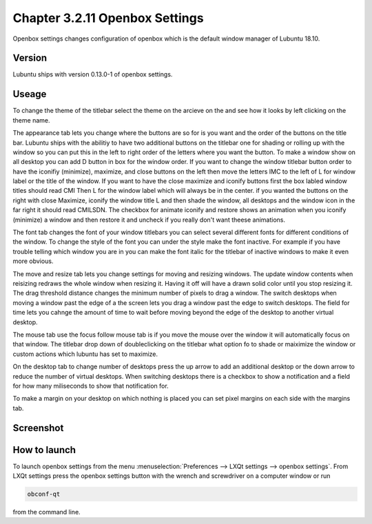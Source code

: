 Chapter 3.2.11 Openbox Settings
===============================

Openbox settings changes configuration of openbox which is the default window manager of Lubuntu 18.10.

Version
-------
Lubuntu ships with version 0.13.0-1 of openbox settings. 

Useage
------
To change the theme of the titlebar select the theme on the arcieve on the and see how it looks by left clicking on the theme name. 

The appearance tab lets you change where the buttons are so for is you want and the order of the buttons on the title bar. Lubuntu ships with the abilitiy to have two additional buttons on the titlebar one for shading or rolling up with the window so you can put this in the left to right order of the letters where you want the button. To make a window show on all desktop you can add D button in box for the window order. If you want to change the window titlebar button order to have the iconifiy (minimize), maximize, and close buttons on the left then move the letters IMC to the left of L for window label or the title of the window. If you want to have the close maximize and iconify buttons first the box labled window titles should read CMI  Then L for the window label which will always be in the center. if you wanted the buttons on the right with close Maximize, iconify the window title L and then shade the window, all desktops and the window icon in the far right it should read CMILSDN. The checkbox for animate iconify and restore shows an animation when you iconify (minimize) a window and then restore it and uncheck if you really don't want theese animations.

The font tab changes the font of your window titlebars you can select several different fonts for different conditions of the window. To change the style of the font you can under the style make the font inactive. For example if you have trouble telling which window you are in you can make the font italic for the titlebar of inactive windows to make it even more obvious.

The move and resize tab lets you change settings for moving and resizing windows. The update window contents when reisizing redraws the whole window when resizing it. Having it off will  have a drawn solid color until you stop resizing it. The drag threshold distance changes the minimum number of pixels to drag a window. The switch desktops when moving a window past the edge of a the screen lets you drag a window past the edge to switch desktops. The field for time lets you cahnge the amount of time to wait before moving beyond the edge of the desktop to another virtual desktop.   

The mouse tab use the focus follow mouse tab is if you move the mouse over the window it will automatically focus on that window. The titlebar drop down of doubleclicking on the titlebar what option fo to shade or maiximize the window or custom actions which lubuntu has set to maximize. 

On the desktop tab to change number of desktops press the up arrow to add an additional desktop or the down arrow to reduce the number of virtual desktops. When switching desktops there is  a checkbox to show a notification and a field for how many miliseconds to show that notification for. 

To make a margin on your desktop on which nothing is placed you can set pixel margins on each side with the margins tab. 



Screenshot
----------
.. image:: openbox-config.png

How to launch
-------------

To launch openbox settings from the menu :menuselection:`Preferences --> LXQt settings --> openbox settings`. From LXQt settings press the openbox settings button with the wrench and screwdriver on a computer window or run


.. code:: 

   obconf-qt

from the command line.
